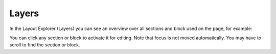 Layers
==========

In the Layout Explorer (Layers) you can see an overview over all sections and block used on the page, for example:

.. image: layout-explorer.png

You can click any section or block to activate it for editing. Note that focus is not moved automatically. You may have to scroll to find the section or block.